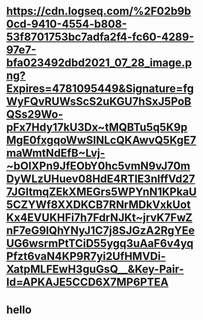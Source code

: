 * [[https://cdn.logseq.com/%2F02b9b0cd-9410-4554-b808-53f8701753bc7adfa2f4-fc60-4289-97e7-bfa023492dbd2021_07_28_image.png?Expires=4781095449&Signature=fgWyFQvRUWsScS2uKGU7hSxJ5PoBQSs29Wo-pFx7Hdy17kU3Dx~tMQBTu5q5K9pMgE0fxgqoWwSINLcQKAwvQ5KgE7maWmtNdEfB~Lvj-~bOIXPn9JfEObY0hc5vmN9vJ70mDyWLzUHuev08HdE4RTlE3nlffVd277JGltmqZEkXMEGrs5WPYnN1KPkaU5CZYWf8XXDKCB7RNrMDkVxkUotKx4EVUKHFi7h7FdrNJKt~jrvK7FwZnF7eG9lQhYNyJ1C7j8SJGzA2RgYEeUG6wsrmPtTCiD55ygq3uAaF6v4yqPfzt6vaN4KP9R7yi2UfHMVDi-XatpMLFEwH3guGsQ__&Key-Pair-Id=APKAJE5CCD6X7MP6PTEA]]
* hello